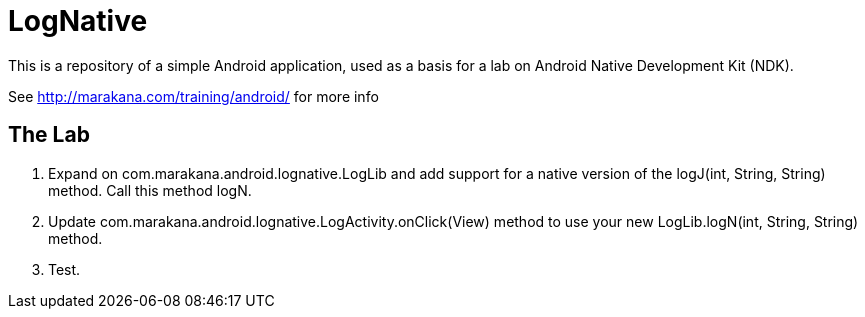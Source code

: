 = LogNative

This is a repository of a simple Android application, used as a basis 
for a lab on Android Native Development Kit (NDK).

See http://marakana.com/training/android/ for more info

== The Lab

. Expand on ++com.marakana.android.lognative.LogLib++ and add support for a ++native++ version of the ++logJ(int, String, String)++ method. Call this method ++logN++.

. Update ++com.marakana.android.lognative.LogActivity.onClick(View)++ method to use your new ++LogLib.logN(int, String, String)++ method.

. Test.
 
